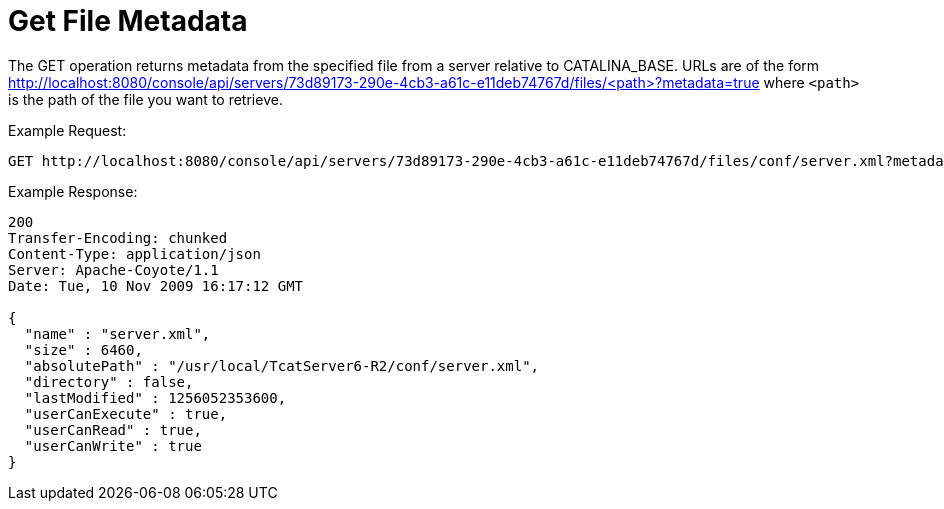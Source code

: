 = Get File Metadata

The GET operation returns metadata from the specified file from a server relative to CATALINA_BASE. URLs are of the form http://localhost:8080/console/api/servers/73d89173-290e-4cb3-a61c-e11deb74767d/files/<path>?metadata=true where `<path>` is the path of the file you want to retrieve.

Example Request:

[source]
----
GET http://localhost:8080/console/api/servers/73d89173-290e-4cb3-a61c-e11deb74767d/files/conf/server.xml?metadata=true
----

Example Response:

[source]
----
200
Transfer-Encoding: chunked
Content-Type: application/json
Server: Apache-Coyote/1.1
Date: Tue, 10 Nov 2009 16:17:12 GMT
  
{
  "name" : "server.xml",
  "size" : 6460,
  "absolutePath" : "/usr/local/TcatServer6-R2/conf/server.xml",
  "directory" : false,
  "lastModified" : 1256052353600,
  "userCanExecute" : true,
  "userCanRead" : true,
  "userCanWrite" : true
}
----
